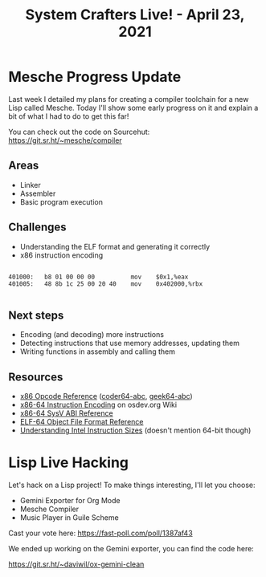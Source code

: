 #+title: System Crafters Live! - April 23, 2021

* Mesche Progress Update

Last week I detailed my plans for creating a compiler toolchain for a new Lisp called Mesche.  Today I'll show some early progress on it and explain a bit of what I had to do to get this far!

You can check out the code on Sourcehut: https://git.sr.ht/~mesche/compiler

** Areas

- Linker
- Assembler
- Basic program execution

** Challenges

- Understanding the ELF format and generating it correctly
- x86 instruction encoding

#+begin_src

  401000:	b8 01 00 00 00       	mov    $0x1,%eax
  401005:	48 8b 1c 25 00 20 40 	mov    0x402000,%rbx

#+end_src


** Next steps

- Encoding (and decoding) more instructions
- Detecting instructions that use memory addresses, updating them
- Writing functions in assembly and calling them

** Resources

- [[http://ref.x86asm.net/][x86 Opcode Reference]] ([[http://ref.x86asm.net/coder64-abc.html][coder64-abc]], [[http://ref.x86asm.net/geek64-abc.html][geek64-abc]])
- [[https://wiki.osdev.org/X86-64_Instruction_Encoding#Usage][x86-64 Instruction Encoding]] on osdev.org Wiki
- [[https://refspecs.linuxfoundation.org/elf/x86_64-SysV-psABI.pdf][x86-64 SysV ABI Reference]]
- [[https://uclibc.org/docs/elf-64-gen.pdf][ELF-64 Object File Format Reference]]
- [[https://www.swansontec.com/sintel.html][Understanding Intel Instruction Sizes]] (doesn't mention 64-bit though)

* Lisp Live Hacking

Let's hack on a Lisp project!  To make things interesting, I'll let you choose:

- Gemini Exporter for Org Mode
- Mesche Compiler
- Music Player in Guile Scheme

Cast your vote here: https://fast-poll.com/poll/1387af43

We ended up working on the Gemini exporter, you can find the code here:

https://git.sr.ht/~daviwil/ox-gemini-clean
